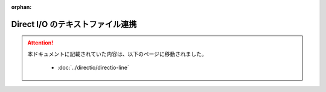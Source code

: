 :orphan:

=================================
Direct I/O のテキストファイル連携
=================================

..  attention::
    本ドキュメントに記載されていた内容は、以下のページに移動されました。

     * :doc:`../directio/directio-line`
